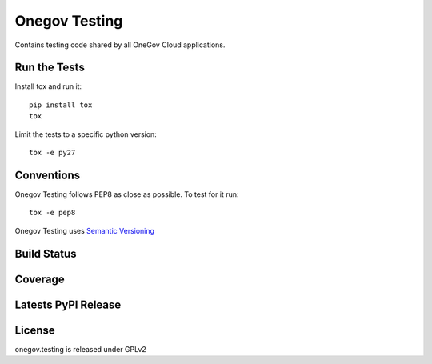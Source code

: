 Onegov Testing
==============

Contains testing code shared by all OneGov Cloud applications.

Run the Tests
-------------
    
Install tox and run it::

    pip install tox
    tox

Limit the tests to a specific python version::

    tox -e py27

Conventions
-----------

Onegov Testing follows PEP8 as close as possible. To test for it run::

    tox -e pep8

Onegov Testing uses `Semantic Versioning <http://semver.org/>`_

Build Status
------------

.. image:: https://travis-ci.org/OneGov/onegov.testing.png
  :target: https://travis-ci.org/OneGov/onegov.testing
  :alt: Build Status

Coverage
--------

.. image:: https://coveralls.io/repos/OneGov/onegov.testing/badge.png?branch=master
  :target: https://coveralls.io/r/OneGov/onegov.testing?branch=master
  :alt: Project Coverage

Latests PyPI Release
--------------------
.. image:: https://pypip.in/v/onegov.testing/badge.png
  :target: https://crate.io/packages/onegov.testing
  :alt: Latest PyPI Release

License
-------
onegov.testing is released under GPLv2
